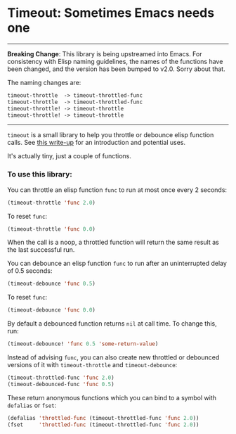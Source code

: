 * Timeout: Sometimes Emacs needs one

------

*Breaking Change*: This library is being upstreamed into Emacs.  For consistency with Elisp naming guidelines, the names of the functions have been changed, and the version has been bumped to v2.0.  Sorry about that.

The naming changes are:
#+begin_src emacs-lisp
timeout-throttle  -> timeout-throttled-func
timeout-throttle  -> timeout-throttled-func
timeout-throttle! -> timeout-throttle
timeout-throttle! -> timeout-throttle
#+end_src

------

=timeout= is a small library to help you throttle or debounce elisp function calls.  See [[https://karthinks.com/software/cool-your-heels-emacs][this write-up]] for an introduction and potential uses.

It's actually tiny, just a couple of functions.

*** To use this library:

You can throttle an elisp function =func= to run at most once every 2 seconds:
#+begin_src emacs-lisp
(timeout-throttle 'func 2.0)
#+end_src

To reset =func=:
#+begin_src emacs-lisp
(timeout-throttle 'func 0.0)
#+end_src

When the call is a noop, a throttled function will return the same result as the last successful run.

You can debounce an elisp function =func= to run after an uninterrupted delay of 0.5 seconds:
#+begin_src emacs-lisp
(timeout-debounce 'func 0.5)
#+end_src

To reset =func=:
#+begin_src emacs-lisp
(timeout-debounce 'func 0.0)
#+end_src

By default a debounced function returns =nil= at call time.  To change this, run:
#+begin_src emacs-lisp
(timeout-debounce! 'func 0.5 'some-return-value)
#+end_src 

Instead of advising =func=, you can also create new throttled or debounced versions of it with =timeout-throttle= and =timeout-debounce=:

#+begin_src emacs-lisp
(timeout-throttled-func 'func 2.0)
(timeout-debounced-func 'func 0.5)
#+end_src

These return anonymous functions which you can bind to a symbol with =defalias= or =fset=:
#+begin_src emacs-lisp
(defalias 'throttled-func (timeout-throttled-func 'func 2.0))
(fset     'throttled-func (timeout-throttled-func 'func 2.0))
#+end_src
